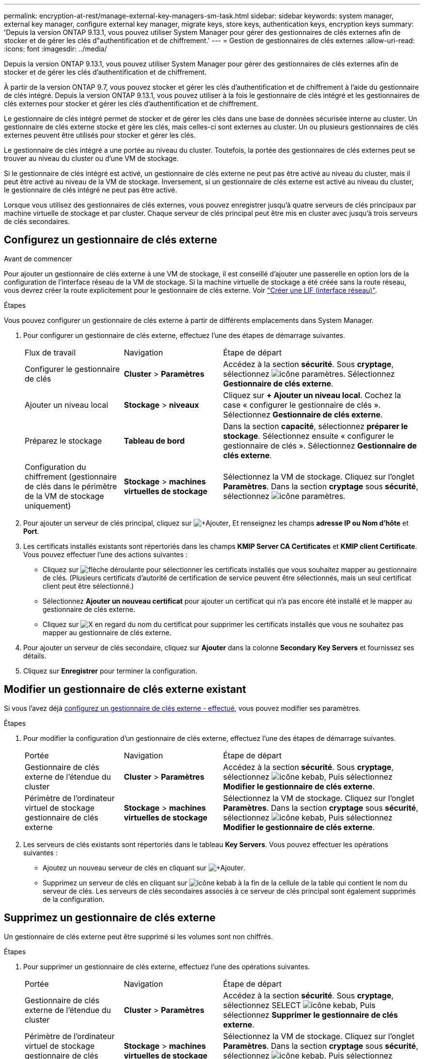 ---
permalink: encryption-at-rest/manage-external-key-managers-sm-task.html 
sidebar: sidebar 
keywords: system manager, external key manager, configure external key manager, migrate keys, store keys, authentication keys, encryption keys 
summary: 'Depuis la version ONTAP 9.13.1, vous pouvez utiliser System Manager pour gérer des gestionnaires de clés externes afin de stocker et de gérer les clés d"authentification et de chiffrement.' 
---
= Gestion de gestionnaires de clés externes
:allow-uri-read: 
:icons: font
:imagesdir: ../media/


[role="lead"]
Depuis la version ONTAP 9.13.1, vous pouvez utiliser System Manager pour gérer des gestionnaires de clés externes afin de stocker et de gérer les clés d'authentification et de chiffrement.

À partir de la version ONTAP 9.7, vous pouvez stocker et gérer les clés d'authentification et de chiffrement à l'aide du gestionnaire de clés intégré.  Depuis la version ONTAP 9.13.1, vous pouvez utiliser à la fois le gestionnaire de clés intégré et les gestionnaires de clés externes pour stocker et gérer les clés d'authentification et de chiffrement.

Le gestionnaire de clés intégré permet de stocker et de gérer les clés dans une base de données sécurisée interne au cluster.  Un gestionnaire de clés externe stocke et gère les clés, mais celles-ci sont externes au cluster.  Un ou plusieurs gestionnaires de clés externes peuvent être utilisés pour stocker et gérer les clés.

Le gestionnaire de clés intégré a une portée au niveau du cluster. Toutefois, la portée des gestionnaires de clés externes peut se trouver au niveau du cluster ou d'une VM de stockage.

Si le gestionnaire de clés intégré est activé, un gestionnaire de clés externe ne peut pas être activé au niveau du cluster, mais il peut être activé au niveau de la VM de stockage. Inversement, si un gestionnaire de clés externe est activé au niveau du cluster, le gestionnaire de clés intégré ne peut pas être activé.

Lorsque vous utilisez des gestionnaires de clés externes, vous pouvez enregistrer jusqu'à quatre serveurs de clés principaux par machine virtuelle de stockage et par cluster.  Chaque serveur de clés principal peut être mis en cluster avec jusqu'à trois serveurs de clés secondaires.



== Configurez un gestionnaire de clés externe

.Avant de commencer
Pour ajouter un gestionnaire de clés externe à une VM de stockage, il est conseillé d'ajouter une passerelle en option lors de la configuration de l'interface réseau de la VM de stockage. Si la machine virtuelle de stockage a été créée sans la route réseau, vous devrez créer la route explicitement pour le gestionnaire de clés externe. Voir link:../networking/create_a_lif.html["Créer une LIF (interface réseau)"].

.Étapes
Vous pouvez configurer un gestionnaire de clés externe à partir de différents emplacements dans System Manager.

. Pour configurer un gestionnaire de clés externe, effectuez l'une des étapes de démarrage suivantes.
+
[cols="25,25,50"]
|===


| Flux de travail | Navigation | Étape de départ 


 a| 
Configurer le gestionnaire de clés
 a| 
*Cluster* > *Paramètres*
 a| 
Accédez à la section *sécurité*. Sous *cryptage*, sélectionnez image:icon_gear.gif["icône paramètres"]. Sélectionnez *Gestionnaire de clés externe*.



 a| 
Ajouter un niveau local
 a| 
*Stockage* > *niveaux*
 a| 
Cliquez sur *+ Ajouter un niveau local*. Cochez la case « configurer le gestionnaire de clés ». Sélectionnez *Gestionnaire de clés externe*.



 a| 
Préparez le stockage
 a| 
*Tableau de bord*
 a| 
Dans la section *capacité*, sélectionnez *préparer le stockage*.  Sélectionnez ensuite « configurer le gestionnaire de clés ». Sélectionnez *Gestionnaire de clés externe*.



 a| 
Configuration du chiffrement (gestionnaire de clés dans le périmètre de la VM de stockage uniquement)
 a| 
*Stockage* > *machines virtuelles de stockage*
 a| 
Sélectionnez la VM de stockage. Cliquez sur l'onglet *Paramètres*. Dans la section *cryptage* sous *sécurité*, sélectionnez image:icon_gear_blue_bg.png["icône paramètres"].

|===
. Pour ajouter un serveur de clés principal, cliquez sur image:icon_add.gif["+Ajouter"], Et renseignez les champs *adresse IP ou Nom d'hôte* et *Port*.
. Les certificats installés existants sont répertoriés dans les champs *KMIP Server CA Certificates* et *KMIP client Certificate*.  Vous pouvez effectuer l'une des actions suivantes :
+
** Cliquez sur image:icon_dropdown_arrow.gif["flèche déroulante"] pour sélectionner les certificats installés que vous souhaitez mapper au gestionnaire de clés. (Plusieurs certificats d'autorité de certification de service peuvent être sélectionnés, mais un seul certificat client peut être sélectionné.)
** Sélectionnez *Ajouter un nouveau certificat* pour ajouter un certificat qui n'a pas encore été installé et le mapper au gestionnaire de clés externe.
** Cliquez sur image:icon-x-close.gif["X"] en regard du nom du certificat pour supprimer les certificats installés que vous ne souhaitez pas mapper au gestionnaire de clés externe.


. Pour ajouter un serveur de clés secondaire, cliquez sur *Ajouter* dans la colonne *Secondary Key Servers* et fournissez ses détails.
. Cliquez sur *Enregistrer* pour terminer la configuration.




== Modifier un gestionnaire de clés externe existant

Si vous l'avez déjà <<config-ekm-steps,configurez un gestionnaire de clés externe - effectué>>, vous pouvez modifier ses paramètres.

.Étapes
. Pour modifier la configuration d'un gestionnaire de clés externe, effectuez l'une des étapes de démarrage suivantes.
+
[cols="25,25,50"]
|===


| Portée | Navigation | Étape de départ 


 a| 
Gestionnaire de clés externe de l'étendue du cluster
 a| 
*Cluster* > *Paramètres*
 a| 
Accédez à la section *sécurité*. Sous *cryptage*, sélectionnez image:icon_kabob.gif["icône kebab"], Puis sélectionnez *Modifier le gestionnaire de clés externe*.



 a| 
Périmètre de l'ordinateur virtuel de stockage gestionnaire de clés externe
 a| 
*Stockage* > *machines virtuelles de stockage*
 a| 
Sélectionnez la VM de stockage. Cliquez sur l'onglet *Paramètres*. Dans la section *cryptage* sous *sécurité*, sélectionnez image:icon_kabob.gif["icône kebab"], Puis sélectionnez *Modifier le gestionnaire de clés externe*.

|===
. Les serveurs de clés existants sont répertoriés dans le tableau *Key Servers*. Vous pouvez effectuer les opérations suivantes :
+
** Ajoutez un nouveau serveur de clés en cliquant sur image:icon_add.gif["+Ajouter"].
** Supprimez un serveur de clés en cliquant sur image:icon_kabob.gif["icône kebab"] à la fin de la cellule de la table qui contient le nom du serveur de clés. Les serveurs de clés secondaires associés à ce serveur de clés principal sont également supprimés de la configuration.






== Supprimez un gestionnaire de clés externe

Un gestionnaire de clés externe peut être supprimé si les volumes sont non chiffrés.

.Étapes
. Pour supprimer un gestionnaire de clés externe, effectuez l'une des opérations suivantes.
+
[cols="25,25,50"]
|===


| Portée | Navigation | Étape de départ 


 a| 
Gestionnaire de clés externe de l'étendue du cluster
 a| 
*Cluster* > *Paramètres*
 a| 
Accédez à la section *sécurité*. Sous *cryptage*, sélectionnez SELECT image:icon_kabob.gif["icône kebab"], Puis sélectionnez *Supprimer le gestionnaire de clés externe*.



 a| 
Périmètre de l'ordinateur virtuel de stockage gestionnaire de clés externe
 a| 
*Stockage* > *machines virtuelles de stockage*
 a| 
Sélectionnez la VM de stockage. Cliquez sur l'onglet *Paramètres*. Dans la section *cryptage* sous *sécurité*, sélectionnez image:icon_kabob.gif["icône kebab"], Puis sélectionnez *Supprimer le gestionnaire de clés externe*.

|===




== Migration des clés entre les gestionnaires de clés

Lorsque plusieurs gestionnaires de clés sont activés sur un cluster, les clés doivent être migrées d'un gestionnaire de clés vers un autre. System Manager effectue automatiquement ce processus.

* Si le gestionnaire de clés intégré ou un gestionnaire de clés externe est activé au niveau du cluster et que certains volumes sont chiffrés, Ensuite, lorsque vous configurez un gestionnaire de clés externe au niveau de la VM de stockage, les clés doivent être migrées du gestionnaire de clés intégré ou du gestionnaire de clés externe au niveau du cluster vers le gestionnaire de clés externe au niveau de la VM de stockage.  System Manager effectue automatiquement ce processus.
* Si les volumes ont été créés sans chiffrement sur une machine virtuelle de stockage, les clés n'ont pas besoin d'être migrées.

